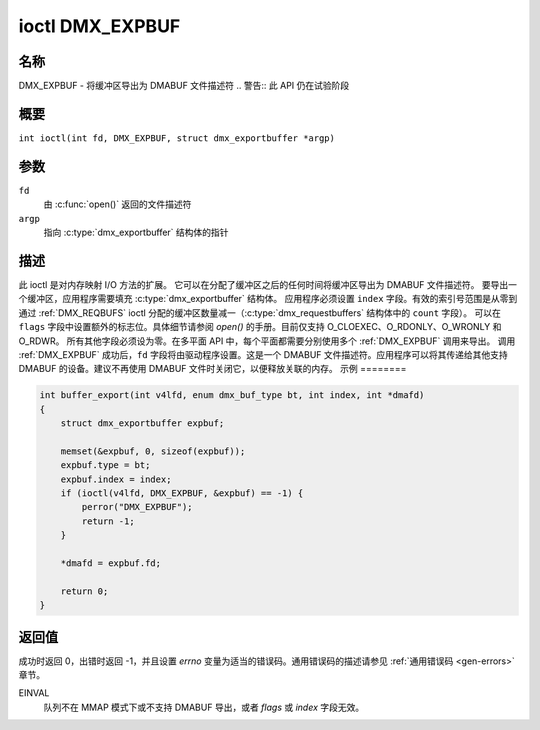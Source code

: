 .. SPDX 许可证标识符: GFDL-1.1-no-invariants-or-later
.. c:namespace:: DTV.dmx

.. _DMX_EXPBUF:

***************
ioctl DMX_EXPBUF
***************

名称
====

DMX_EXPBUF - 将缓冲区导出为 DMABUF 文件描述符
.. 警告:: 此 API 仍在试验阶段

概要
====

.. c:macro:: DMX_EXPBUF

``int ioctl(int fd, DMX_EXPBUF, struct dmx_exportbuffer *argp)``

参数
====

``fd``
    由 :c:func:`open()` 返回的文件描述符
``argp``
    指向 :c:type:`dmx_exportbuffer` 结构体的指针
描述
====

此 ioctl 是对内存映射 I/O 方法的扩展。
它可以在分配了缓冲区之后的任何时间将缓冲区导出为 DMABUF 文件描述符。
要导出一个缓冲区，应用程序需要填充 :c:type:`dmx_exportbuffer` 结构体。
应用程序必须设置 ``index`` 字段。有效的索引号范围是从零到通过 :ref:`DMX_REQBUFS` ioctl 分配的缓冲区数量减一（:c:type:`dmx_requestbuffers` 结构体中的 ``count`` 字段）。
可以在 ``flags`` 字段中设置额外的标志位。具体细节请参阅 `open()` 的手册。目前仅支持 O_CLOEXEC、O_RDONLY、O_WRONLY 和 O_RDWR。
所有其他字段必须设为零。在多平面 API 中，每个平面都需要分别使用多个 :ref:`DMX_EXPBUF` 调用来导出。
调用 :ref:`DMX_EXPBUF` 成功后，``fd`` 字段将由驱动程序设置。这是一个 DMABUF 文件描述符。应用程序可以将其传递给其他支持 DMABUF 的设备。建议不再使用 DMABUF 文件时关闭它，以便释放关联的内存。
示例
========

.. code-block:: c

    int buffer_export(int v4lfd, enum dmx_buf_type bt, int index, int *dmafd)
    {
        struct dmx_exportbuffer expbuf;

        memset(&expbuf, 0, sizeof(expbuf));
        expbuf.type = bt;
        expbuf.index = index;
        if (ioctl(v4lfd, DMX_EXPBUF, &expbuf) == -1) {
            perror("DMX_EXPBUF");
            return -1;
        }

        *dmafd = expbuf.fd;

        return 0;
    }

返回值
============

成功时返回 0，出错时返回 -1，并且设置 `errno` 变量为适当的错误码。通用错误码的描述请参见
:ref:`通用错误码 <gen-errors>` 章节。

EINVAL
    队列不在 MMAP 模式下或不支持 DMABUF 导出，或者 `flags` 或 `index` 字段无效。
